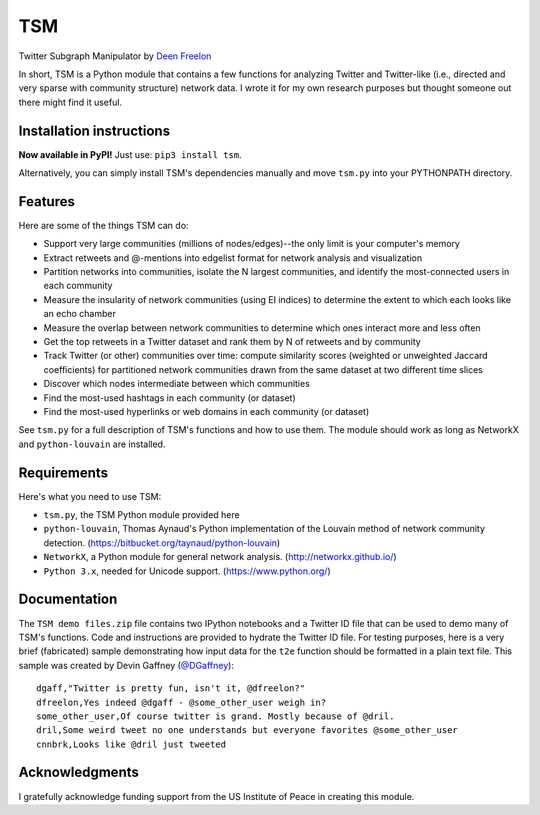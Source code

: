 ===
TSM
===

Twitter Subgraph Manipulator by `Deen Freelon`_

.. _Deen Freelon: dfreelon@gmail.com

In short, TSM is a Python module that contains a few functions for analyzing Twitter and Twitter-like (i.e., directed and very sparse with community structure) network data. I wrote it for my own research purposes but thought someone out there might find it useful.

-------------------------
Installation instructions
-------------------------

**Now available in PyPI!** Just use: ``pip3 install tsm``.

Alternatively, you can simply install TSM's dependencies manually and move ``tsm.py`` into your PYTHONPATH directory.

--------
Features
--------

Here are some of the things TSM can do:

- Support very large communities (millions of nodes/edges)--the only limit is your computer's memory
- Extract retweets and @-mentions into edgelist format for network
  analysis and visualization
- Partition networks into communities, isolate the N largest
  communities, and identify the most-connected users in each community
- Measure the insularity of network communities (using EI indices) to
  determine the extent to which each looks like an echo chamber
- Measure the overlap between network communities to determine which
  ones interact more and less often
- Get the top retweets in a Twitter dataset and rank them by N of
  retweets and by community
- Track Twitter (or other) communities over time: compute similarity
  scores (weighted or unweighted Jaccard coefficients) for partitioned
  network communities drawn from the same dataset at two different
  time slices
- Discover which nodes intermediate between which communities
- Find the most-used hashtags in each community (or dataset)
- Find the most-used hyperlinks or web domains in each community (or dataset)

See ``tsm.py`` for a full description of TSM's functions and how to use them. The module should work as long as NetworkX and ``python-louvain`` are installed.

------------
Requirements
------------

Here's what you need to use TSM:

- ``tsm.py``, the TSM Python module provided here
- ``python-louvain``, Thomas Aynaud's Python implementation of the Louvain method of network community detection. (https://bitbucket.org/taynaud/python-louvain)
- ``NetworkX``, a Python module for general network analysis. (http://networkx.github.io/)
- ``Python 3.x``, needed for Unicode support. (https://www.python.org/)

-------------
Documentation
-------------

The ``TSM demo files.zip`` file contains two IPython notebooks and a Twitter ID file that can be used to demo many of TSM's functions. Code and instructions are provided to hydrate the Twitter ID file. For testing purposes, here is a very brief (fabricated) sample demonstrating how input data for the ``t2e`` function should be formatted in a plain text file. This sample was created by Devin Gaffney (`@DGaffney <https://github.com/DGaffney>`_)::

    dgaff,"Twitter is pretty fun, isn't it, @dfreelon?"
    dfreelon,Yes indeed @dgaff - @some_other_user weigh in?
    some_other_user,Of course twitter is grand. Mostly because of @dril.
    dril,Some weird tweet no one understands but everyone favorites @some_other_user
    cnnbrk,Looks like @dril just tweeted
    
---------------
Acknowledgments
---------------

I gratefully acknowledge funding support from the US Institute of Peace in creating this module.

